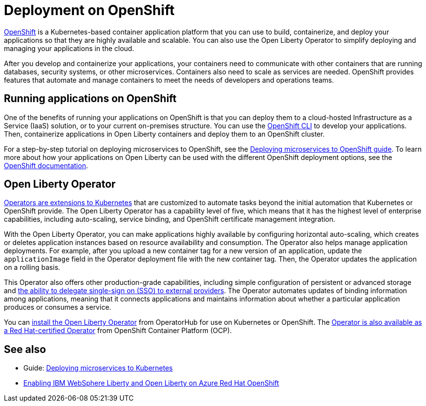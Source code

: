 // Copyright (c) 2020 IBM Corporation and others.
// Licensed under Creative Commons Attribution-NoDerivatives
// 4.0 International (CC BY-ND 4.0)
//   https://creativecommons.org/licenses/by-nd/4.0/
//
// Contributors:
//     IBM Corporation
//
// This doc is hosted in the Red Hat Runtimes documentation. Any changes made to this doc also need to be made to the version that's located in the PurpleLiberty GitHub repo (https://github.com/PurpleLiberty/docs).
//
:page-description: OpenShift is a Kubernetes-based application platform. After you write your applications, you can containerize and deploy them to OpenShift to orchestrate and automate your containers.
:seo-title: Deployment on OpenShift - OpenLiberty.io
:seo-description: OpenShift is a Kubernetes-based application platform. After you write your applications, you can containerize and deploy them to OpenShift to orchestrate and automate your containers.
:page-layout: general-reference
:page-type: general
= Deployment on OpenShift

https://www.openshift.com/[OpenShift] is a Kubernetes-based container application platform that you can use to build, containerize, and deploy your applications so that they are highly available and scalable.
You can also use the Open Liberty Operator to simplify deploying and managing your applications in the cloud.

After you develop and containerize your applications, your containers need to communicate with other containers that are running databases, security systems, or other microservices.
Containers also need to scale as services are needed.
OpenShift provides features that automate and manage containers to meet the needs of developers and operations teams.

== Running applications on OpenShift
One of the benefits of running your applications on OpenShift is that you can deploy them to a cloud-hosted Infrastructure as a Service (IaaS) solution, or to your current on-premises structure.
You can use the https://docs.openshift.com/container-platform/latest/cli_reference/openshift_cli/getting-started-cli.html[OpenShift CLI] to develop your applications.
Then, containerize applications in Open Liberty containers and deploy them to an OpenShift cluster.

For a step-by-step tutorial on deploying microservices to OpenShift, see the link:/guides/cloud-openshift.html[Deploying microservices to OpenShift guide].
To learn more about how your applications on Open Liberty can be used with the different OpenShift deployment options, see the https://www.openshift.com/learn/topics/deploy[OpenShift documentation].

== Open Liberty Operator
https://kubernetes.io/docs/concepts/extend-kubernetes/operator/[Operators are extensions to Kubernetes] that are customized to automate tasks beyond the initial automation that Kubernetes or OpenShift provide.
The Open Liberty Operator has a capability level of five, which means that it has the highest level of enterprise capabilities, including auto-scaling, service binding, and OpenShift certificate management integration.

With the Open Liberty Operator, you can make applications highly available by configuring horizontal auto-scaling, which creates or deletes application instances based on resource availability and consumption.
The Operator also helps manage application deployments.
For example, after you upload a new container tag for a new version of an application, update the `applicationImage` field in the Operator deployment file with the new container tag.
Then, the Operator updates the application on a rolling basis.

This Operator also offers other production-grade capabilities, including simple configuration of persistent or advanced storage and xref:single-sign-on.adoc[the ability to delegate single-sign on (SSO) to external providers].
The Operator automates updates of binding information among applications, meaning that it connects applications and maintains information about whether a particular application produces or consumes a service.

You can https://operatorhub.io/operator/open-liberty[install the Open Liberty Operator] from OperatorHub for use on Kubernetes or OpenShift.
The https://catalog.redhat.com/software/containers/ibm/open-liberty-operator-bundle/5f7f4aed69aea3467fdceb99[Operator is also available as a Red Hat-certified Operator] from OpenShift Container Platform (OCP).

== See also
- Guide: link:/guides/kubernetes-intro.html[Deploying microservices to Kubernetes]
- https://azure.microsoft.com/en-us/updates/enabling-ibm-websphere-liberty-and-open-liberty-on-azure-red-hat-openshift/[Enabling IBM WebSphere Liberty and Open Liberty on Azure Red Hat OpenShift]
